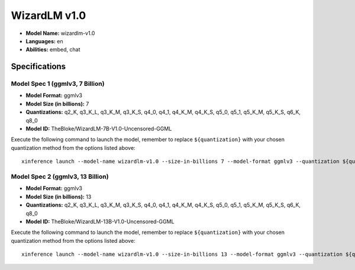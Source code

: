 .. _models_builtin_wizardlm_v1_0:

=============
WizardLM v1.0
=============

- **Model Name:** wizardlm-v1.0
- **Languages:** en
- **Abilities:** embed, chat

Specifications
^^^^^^^^^^^^^^

Model Spec 1 (ggmlv3, 7 Billion)
++++++++++++++++++++++++++++++++

- **Model Format:** ggmlv3
- **Model Size (in billions):** 7
- **Quantizations:** q2_K, q3_K_L, q3_K_M, q3_K_S, q4_0, q4_1, q4_K_M, q4_K_S, q5_0, q5_1, q5_K_M, q5_K_S, q6_K, q8_0
- **Model ID:** TheBloke/WizardLM-7B-V1.0-Uncensored-GGML

Execute the following command to launch the model, remember to replace ``${quantization}`` with your
chosen quantization method from the options listed above::

   xinference launch --model-name wizardlm-v1.0 --size-in-billions 7 --model-format ggmlv3 --quantization ${quantization}

Model Spec 2 (ggmlv3, 13 Billion)
+++++++++++++++++++++++++++++++++

- **Model Format:** ggmlv3
- **Model Size (in billions):** 13
- **Quantizations:** q2_K, q3_K_L, q3_K_M, q3_K_S, q4_0, q4_1, q4_K_M, q4_K_S, q5_0, q5_1, q5_K_M, q5_K_S, q6_K, q8_0
- **Model ID:** TheBloke/WizardLM-13B-V1.0-Uncensored-GGML

Execute the following command to launch the model, remember to replace ``${quantization}`` with your
chosen quantization method from the options listed above::

   xinference launch --model-name wizardlm-v1.0 --size-in-billions 13 --model-format ggmlv3 --quantization ${quantization}
